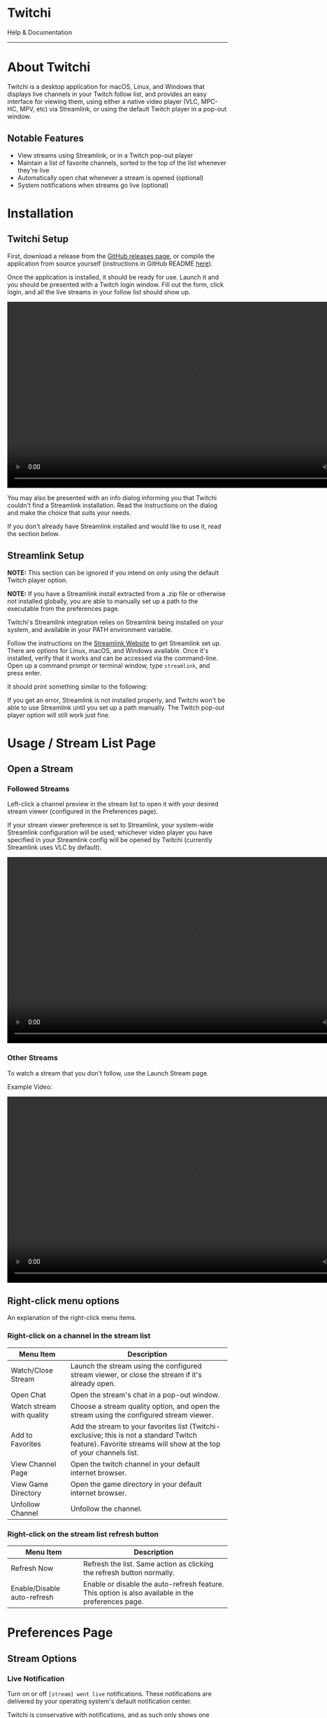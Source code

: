 #+TITLE: 
#+HTML_HEAD: <link rel="stylesheet" href="org-css/marx.min.css" type="text/css" />
#+HTML_HEAD_EXTRA: <link rel="stylesheet" href="org-css/extra-styles.css" type="text/css" />
#+OPTIONS: toc:nil
#+BEGIN_ABSTRACT
#+HTML: <div class="centered flexCol">
#+HTML: <img src="./img/icon.png" width=200 />
#+HTML: <h1>Twitchi</h1>
#+HTML: <p>Help & Documentation</p>
#+HTML: </div>
#+END_ABSTRACT
#+TOC: headlines 1
#+OPTIONS: num:nil
-----

* About Twitchi
  Twitchi is a desktop application for macOS, Linux, and Windows that displays live channels in your Twitch follow list, and provides an easy interface for viewing them, using either a native video player (VLC, MPC-HC, MPV, etc) via Streamlink, or using the default Twitch player in a pop-out window.
  
   [[./img/twitchi-home.png]]
   
** Notable Features
   - View streams using Streamlink, or in a Twitch pop-out player
   - Maintain a list of favorite channels, sorted to the top of the list whenever they're live
   - Automatically open chat whenever a stream is opened (optional)
   - System notifications when streams go live (optional)
* Installation
** Twitchi Setup
   First, download a release from the [[https://github.com/GeordieP/twitchi/releases][GitHub releases page]], or compile the application from source yourself (instructions in GitHub README [[https://github.com/enjoi0/twitchi/blob/master/README.md][here]]).
   
   Once the application is installed, it should be ready for use. Launch it and you should be presented with a Twitch login window. Fill out the form, click login, and all the live streams in your follow list should show up.
   
   #+HTML: <div class="centered">
   #+HTML: <video src="./vid/login.webm" controls width=850></video>
   #+HTML: </div>

   You may also be presented with an info dialog informing you that Twitchi couldn't find a Streamlink installation. Read the instructions on the dialog and make the choice that suits your needs.
   
   If you don't already have Streamlink installed and would like to use it, read the section below.
** Streamlink Setup
   *NOTE:* This section can be ignored if you intend on only using the default Twitch player option.
   
   *NOTE:* If you have a Streamlink install extracted from a .zip file or otherwise not installed globally, you are able to manually set up a path to the executable from the preferences page.
   
   Twitchi's Streamlink integration relies on Streamlink being installed on your system, and available in your PATH environment variable.
   
   Follow the instructions on the [[https://streamlink.github.io/install.html][Streamlink Website]] to get Streamlink set up. There are options for Linux, macOS, and Windows available. Once it's installed, verify that it works and can be accessed via the command-line. Open up a command prompt or terminal window, type =streamlink=, and press enter.

   It should print something similar to the following:
   
   #+ATTR_HTML: :width 500
   [[./img/verify-streamlink-installed.png]]
   
   If you get an error, Streamlink is not installed properly, and Twitchi won't be able to use Streamlink until you set up a path manually. The Twitch pop-out player option will still work just fine.
* Usage / Stream List Page
** Open a Stream
*** Followed Streams
    Left-click a channel preview in the stream list to open it with your desired stream viewer (configured in the Preferences page).

    If your stream viewer preference is set to Streamlink, your system-wide Streamlink configuration will be used; whichever video player you have specified in your Streamlink config will be opened by Twitchi (currently Streamlink uses VLC by default).
    
    #+HTML: <div class="centered">
    #+HTML: <video src="./vid/open-stream.webm" controls width=850></video>
    #+HTML: </div>
    
*** Other Streams
    To watch a stream that you don't follow, use the Launch Stream page.

    Example Video:
    
    #+HTML: <div class="centered">
    #+HTML: <video src="./vid/open-stream-page.webm" controls width=850></video>
    #+HTML: </div>
** Right-click menu options
   An explanation of the right-click menu items.
*** Right-click on a channel in the stream list
    | Menu Item                 | Description                                                                                                                                                    |
    |---------------------------+----------------------------------------------------------------------------------------------------------------------------------------------------------------|
    | Watch/Close Stream        | Launch the stream using the configured stream viewer, or close the stream if it's already open.                                                                |
    | Open Chat                 | Open the stream's chat in a pop-out window.                                                                                                                    |
    | Watch stream with quality | Choose a stream quality option, and open the stream using the configured stream viewer.                                                                        |
    | Add to Favorites          | Add the stream to your favorites list (Twitchi-exclusive; this is not a standard Twitch feature). Favorite streams will show at the top of your channels list. |
    | View Channel Page         | Open the twitch channel in your default internet browser.                                                                                                      |
    | View Game Directory       | Open the game directory in your default internet browser.                                                                                                      |
    | Unfollow Channel          | Unfollow the channel.                                                                                                                                          |
*** Right-click on the stream list refresh button
    | Menu Item                   | Description                                                                                        |
    |-----------------------------+----------------------------------------------------------------------------------------------------|
    | Refresh Now                 | Refresh the list. Same action as clicking the refresh button normally.                             |
    | Enable/Disable auto-refresh | Enable or disable the auto-refresh feature. This option is also available in the preferences page. |
    
* Preferences Page
** Stream Options
*** Live Notification
    Turn on or off =[stream] went live= notifications. These notifications are delivered by your operating system's default notification center.
    
    Twitchi is conservative with notifications, and as such only shows one notification per list refresh (and only if there's new information). To contain it to one notification, but still show as much information as possible, the content of notifications depends on what's happened.
    
    *Examples:*
    
    | Several channels went live                      | [[./img/notif-all.png]]   |
    | Several channels went live, including favorites | [[./img/notif-fav.png]]   |
    | A single channel goes live                      | [[./img/notif-single.png]] |
*** Chat
    Automatically open Twitch chat when a stream is opened in a pop-out Twitchi window.

    /NOTE/ that these chat windows might have trouble remembering your dark/light mode preferences, and they don't support third-party plugins like BetterTTV or FrankerFaceZ (and likely never will).
*** Preferred Stream Quality
    Quality to attempt to open streams with.

    If the preferred quality is not available for a stream during opening, Twitchi will try to use the next lowest available quality. If there are no valid options to use, Twitchi will give one last try with the quality option "best" before reporting that it couldn't open the stream.
*** Stream Viewer
    Stream viewer for Twitchi to use. Can either be a Streamlink window, or the default Twitch player in a pop-out window.
    
    The Twitch player option will open the standard Twitch HTML5 player in a Twitchi window.

    If Streamlink is selected, Twitchi will use your system Streamlink configuration, including the chosen video player (VLC, MPC-HC, MPV, etc).

** Stream List
*** Auto-refresh
    Enable or disable the automatic refreshing of the main stream list.

    Refreshing will happen in the background at a set interval, and update the list with any new streams, as well as send a notification if notifications are enabled.
*** Auto-refresh duration
    Time in minutes between automatic list refreshes. The minimum value is 3 minutes as to not annoy Twitch's servers too much. The number can go as high as you'd like.
** Account
*** Change Account
    Sign out of Twitchi on your current account, and sign into another account. This button will show a login window immediately.
*** Sign out
    Sign out of Twitchi on your current account. After clicking this, the stream list will not work until you sign into an account.
* Logs Page
  The logs page will show the Streamlink log messages of all the streams you've currently got open (and any that have been open recently). If a stream fails to open and Twitchi doesn't show an in-app toast notification, the logs page might display some valuable info.
  
  Each stream listed on the logs page shows a button to close the associated stream player.
  
  Logs of a stream will be cleaned up and no longer shown once the stream's process has been closed for more than 5 minutes.
  
-----
